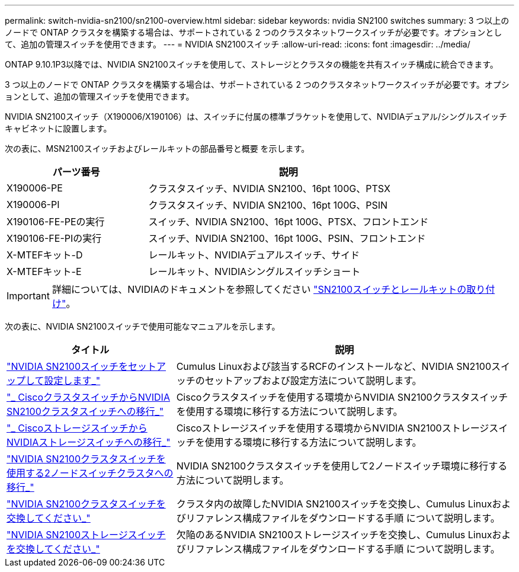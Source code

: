 ---
permalink: switch-nvidia-sn2100/sn2100-overview.html 
sidebar: sidebar 
keywords: nvidia SN2100 switches 
summary: 3 つ以上のノードで ONTAP クラスタを構築する場合は、サポートされている 2 つのクラスタネットワークスイッチが必要です。オプションとして、追加の管理スイッチを使用できます。 
---
= NVIDIA SN2100スイッチ
:allow-uri-read: 
:icons: font
:imagesdir: ../media/


[role="lead"]
ONTAP 9.10.1P3以降では、NVIDIA SN2100スイッチを使用して、ストレージとクラスタの機能を共有スイッチ構成に統合できます。

3 つ以上のノードで ONTAP クラスタを構築する場合は、サポートされている 2 つのクラスタネットワークスイッチが必要です。オプションとして、追加の管理スイッチを使用できます。

NVIDIA SN2100スイッチ（X190006/X190106）は、スイッチに付属の標準ブラケットを使用して、NVIDIAデュアル/シングルスイッチキャビネットに設置します。

次の表に、MSN2100スイッチおよびレールキットの部品番号と概要 を示します。

[cols="1,2"]
|===
| パーツ番号 | 説明 


 a| 
X190006-PE
 a| 
クラスタスイッチ、NVIDIA SN2100、16pt 100G、PTSX



 a| 
X190006-PI
 a| 
クラスタスイッチ、NVIDIA SN2100、16pt 100G、PSIN



 a| 
X190106-FE-PEの実行
 a| 
スイッチ、NVIDIA SN2100、16pt 100G、PTSX、フロントエンド



 a| 
X190106-FE-PIの実行
 a| 
スイッチ、NVIDIA SN2100、16pt 100G、PSIN、フロントエンド



 a| 
X-MTEFキット-D
 a| 
レールキット、NVIDIAデュアルスイッチ、サイド



 a| 
X-MTEFキット-E
 a| 
レールキット、NVIDIAシングルスイッチショート

|===

IMPORTANT: 詳細については、NVIDIAのドキュメントを参照してください https://docs.nvidia.com/networking/display/sn2000pub/Installation["SN2100スイッチとレールキットの取り付け"^]。

次の表に、NVIDIA SN2100スイッチで使用可能なマニュアルを示します。

[cols="1,2"]
|===
| タイトル | 説明 


 a| 
link:install_setup_sn2100_switches_overview.html["NVIDIA SN2100スイッチをセットアップして設定します_"^]
 a| 
Cumulus Linuxおよび該当するRCFのインストールなど、NVIDIA SN2100スイッチのセットアップおよび設定方法について説明します。



 a| 
link:migrate_cisco_sn2100_cluster_switch.html["_ CiscoクラスタスイッチからNVIDIA SN2100クラスタスイッチへの移行_"^]
 a| 
Ciscoクラスタスイッチを使用する環境からNVIDIA SN2100クラスタスイッチを使用する環境に移行する方法について説明します。



 a| 
link:migrate_cisco_sn2100_storage_switch.html["_ CiscoストレージスイッチからNVIDIAストレージスイッチへの移行_"^]
 a| 
Ciscoストレージスイッチを使用する環境からNVIDIA SN2100ストレージスイッチを使用する環境に移行する方法について説明します。



 a| 
link:migrate_2n_switched_sn2100_switches.html["NVIDIA SN2100クラスタスイッチを使用する2ノードスイッチクラスタへの移行_"^]
 a| 
NVIDIA SN2100クラスタスイッチを使用して2ノードスイッチ環境に移行する方法について説明します。



 a| 
link:replace_sn2100_switch_cluster.html["NVIDIA SN2100クラスタスイッチを交換してください_"^]
 a| 
クラスタ内の故障したNVIDIA SN2100スイッチを交換し、Cumulus Linuxおよびリファレンス構成ファイルをダウンロードする手順 について説明します。



 a| 
link:replace_sn2100_switch_storage.html["NVIDIA SN2100ストレージスイッチを交換してください_"^]
 a| 
欠陥のあるNVIDIA SN2100ストレージスイッチを交換し、Cumulus Linuxおよびリファレンス構成ファイルをダウンロードする手順 について説明します。

|===